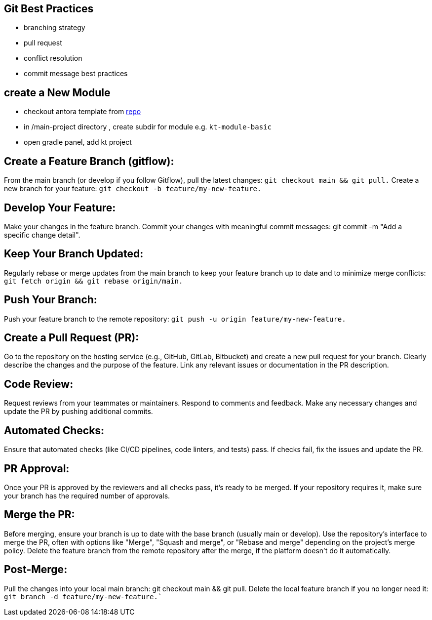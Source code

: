 == Git Best Practices
:navtitle: git best practices

- branching strategy
- pull request
- conflict resolution
- commit message best practices

== create a New Module
* checkout antora template from https://github.com/man-chi/example-antora-basic[repo]
* in /main-project directory , create subdir for module e.g. `kt-module-basic`
* open gradle panel, add kt project

== Create a Feature Branch (gitflow):
From the main branch (or develop if you follow Gitflow), pull the latest changes: `git checkout main && git pull.`
Create a new branch for your feature: `git checkout -b feature/my-new-feature.`

== Develop Your Feature:
Make your changes in the feature branch.
Commit your changes with meaningful commit messages: git commit -m "Add a specific change detail".

== Keep Your Branch Updated:
Regularly rebase or merge updates from the main branch to keep your feature branch up to date and to minimize merge conflicts: `git fetch origin && git rebase origin/main.`

== Push Your Branch:
Push your feature branch to the remote repository: `git push -u origin feature/my-new-feature.`

== Create a Pull Request (PR):
Go to the repository on the hosting service (e.g., GitHub, GitLab, Bitbucket) and create a new pull request for your branch.
Clearly describe the changes and the purpose of the feature.
Link any relevant issues or documentation in the PR description.

== Code Review:
Request reviews from your teammates or maintainers.
Respond to comments and feedback.
Make any necessary changes and update the PR by pushing additional commits.

== Automated Checks:
Ensure that automated checks (like CI/CD pipelines, code linters, and tests) pass.
If checks fail, fix the issues and update the PR.

== PR Approval:
Once your PR is approved by the reviewers and all checks pass, it's ready to be merged.
If your repository requires it, make sure your branch has the required number of approvals.

== Merge the PR:
Before merging, ensure your branch is up to date with the base branch (usually main or develop).
Use the repository's interface to merge the PR, often with options like "Merge", "Squash and merge", or "Rebase and merge" depending on the project's merge policy.
Delete the feature branch from the remote repository after the merge, if the platform doesn't do it automatically.

== Post-Merge:
Pull the changes into your local main branch: git checkout main && git pull.
Delete the local feature branch if you no longer need it: `git branch -d feature/my-new-feature.``